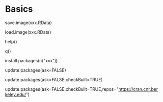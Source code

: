 * Basics
# save session
save.image(xxx.RData) 
# load session
load.image(xxx.RData)
# launch online help
help()
# quit session
q()
# install package
install.packages(c("xxx"))
# update packages
update.packages(ask=FALSE)
# update & rebuild packages
update.packages(ask=FALSE,checkBuilt=TRUE)
# update, rebuild packages, & choose mirror
update.packages(ask=FALSE,checkBuilt=TRUE,repos="https://cran.cnr.berkeley.edu/")
* Einstellungen  :noexport:ARCHIVE:
#+TAGS: vocabulary(v) noexport export
#+EXPORT_SELECT_TAGS: export
#+EXPORT_EXCLUDE_TAGS: noexport
#+STARTUP: indent hidestars overview logdrawer

